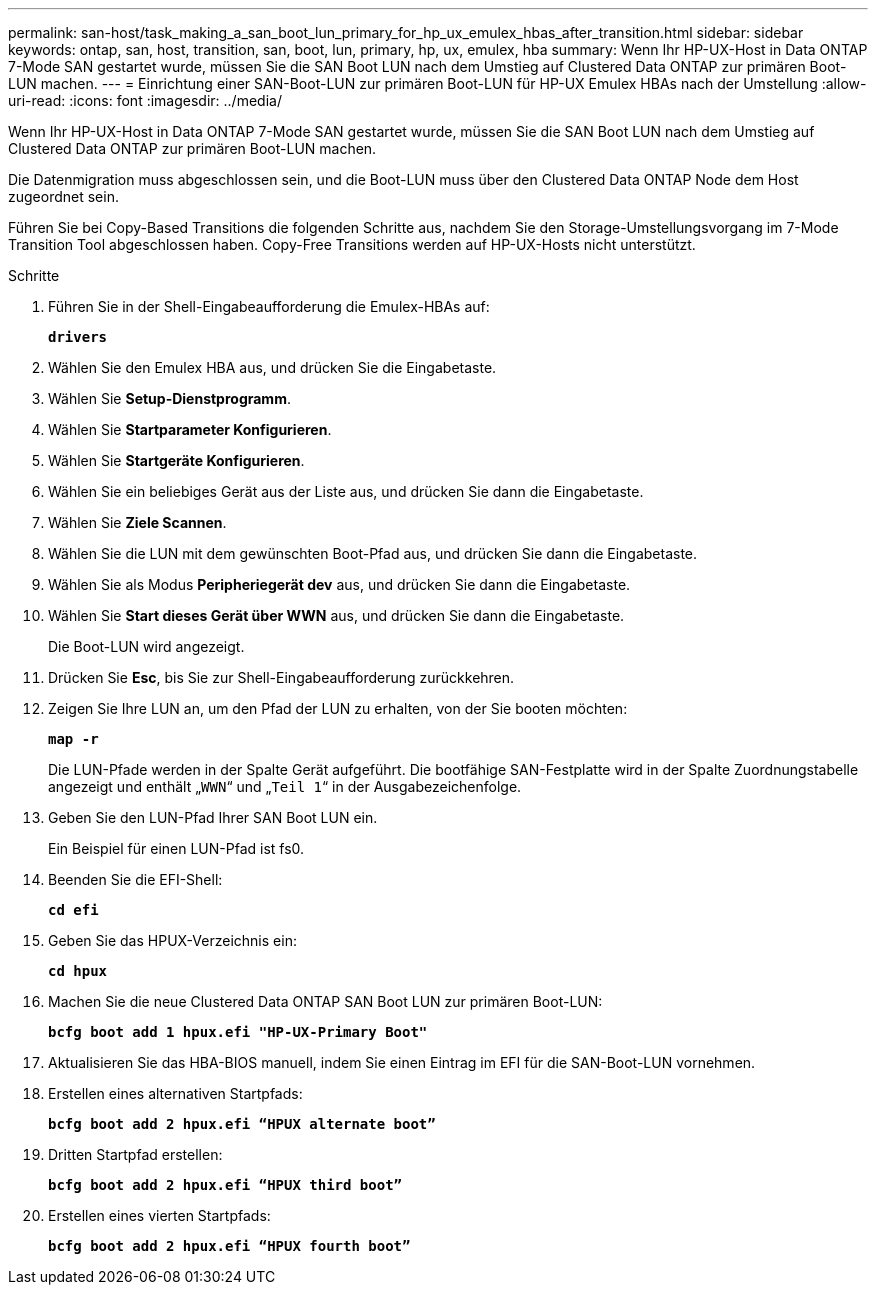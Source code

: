 ---
permalink: san-host/task_making_a_san_boot_lun_primary_for_hp_ux_emulex_hbas_after_transition.html 
sidebar: sidebar 
keywords: ontap, san, host, transition, san, boot, lun, primary, hp, ux, emulex, hba 
summary: Wenn Ihr HP-UX-Host in Data ONTAP 7-Mode SAN gestartet wurde, müssen Sie die SAN Boot LUN nach dem Umstieg auf Clustered Data ONTAP zur primären Boot-LUN machen. 
---
= Einrichtung einer SAN-Boot-LUN zur primären Boot-LUN für HP-UX Emulex HBAs nach der Umstellung
:allow-uri-read: 
:icons: font
:imagesdir: ../media/


[role="lead"]
Wenn Ihr HP-UX-Host in Data ONTAP 7-Mode SAN gestartet wurde, müssen Sie die SAN Boot LUN nach dem Umstieg auf Clustered Data ONTAP zur primären Boot-LUN machen.

Die Datenmigration muss abgeschlossen sein, und die Boot-LUN muss über den Clustered Data ONTAP Node dem Host zugeordnet sein.

Führen Sie bei Copy-Based Transitions die folgenden Schritte aus, nachdem Sie den Storage-Umstellungsvorgang im 7-Mode Transition Tool abgeschlossen haben. Copy-Free Transitions werden auf HP-UX-Hosts nicht unterstützt.

.Schritte
. Führen Sie in der Shell-Eingabeaufforderung die Emulex-HBAs auf:
+
`*drivers*`

. Wählen Sie den Emulex HBA aus, und drücken Sie die Eingabetaste.
. Wählen Sie *Setup-Dienstprogramm*.
. Wählen Sie *Startparameter Konfigurieren*.
. Wählen Sie *Startgeräte Konfigurieren*.
. Wählen Sie ein beliebiges Gerät aus der Liste aus, und drücken Sie dann die Eingabetaste.
. Wählen Sie *Ziele Scannen*.
. Wählen Sie die LUN mit dem gewünschten Boot-Pfad aus, und drücken Sie dann die Eingabetaste.
. Wählen Sie als Modus *Peripheriegerät dev* aus, und drücken Sie dann die Eingabetaste.
. Wählen Sie *Start dieses Gerät über WWN* aus, und drücken Sie dann die Eingabetaste.
+
Die Boot-LUN wird angezeigt.

. Drücken Sie *Esc*, bis Sie zur Shell-Eingabeaufforderung zurückkehren.
. Zeigen Sie Ihre LUN an, um den Pfad der LUN zu erhalten, von der Sie booten möchten:
+
`*map -r*`

+
Die LUN-Pfade werden in der Spalte Gerät aufgeführt. Die bootfähige SAN-Festplatte wird in der Spalte Zuordnungstabelle angezeigt und enthält „`WWN`“ und „`Teil 1`“ in der Ausgabezeichenfolge.

. Geben Sie den LUN-Pfad Ihrer SAN Boot LUN ein.
+
Ein Beispiel für einen LUN-Pfad ist fs0.

. Beenden Sie die EFI-Shell:
+
`*cd efi*`

. Geben Sie das HPUX-Verzeichnis ein:
+
`*cd hpux*`

. Machen Sie die neue Clustered Data ONTAP SAN Boot LUN zur primären Boot-LUN:
+
`*bcfg boot add 1 hpux.efi "HP-UX-Primary Boot"*`

. Aktualisieren Sie das HBA-BIOS manuell, indem Sie einen Eintrag im EFI für die SAN-Boot-LUN vornehmen.
. Erstellen eines alternativen Startpfads:
+
`*bcfg boot add 2 hpux.efi “HPUX alternate boot”*`

. Dritten Startpfad erstellen:
+
`*bcfg boot add 2 hpux.efi “HPUX third boot”*`

. Erstellen eines vierten Startpfads:
+
`*bcfg boot add 2 hpux.efi “HPUX fourth boot”*`


